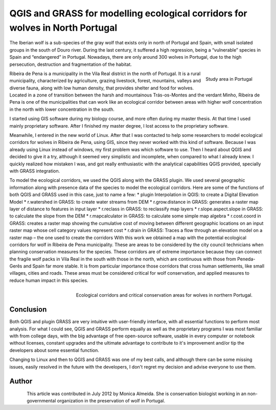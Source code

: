 
==============================================================================
QGIS and GRASS for modelling ecological corridors for wolves in North Portugal
==============================================================================

The Iberian wolf is a sub-species of the gray wolf that exists only in north of Portugal and Spain, with small isolated groups in the south of Douro river. During the last century, it suffered a high regression, being a “vulnerable” species in Spain and “endangered” in Portugal. Nowadays, there are only around 300 wolves in Portugal,  due to the high persecution, destruction and fragmentation of the habitat.

.. figure:: ./images/portugal_ribeira1.png
   :alt: Study area in Portugal
   :scale: 60%
   :align: right
   
   Study area in Portugal

Ribeira de Pena is a municipality in the Vila Real district in the north of Portugal. It is a rural municipality, characterized by agriculture, grazing livestock, forest, mountains, valleys and diverse fauna, along with low human density, that provides shelter and food for wolves. Located in a zone of transition between the harsh and mountainous Trás-os-Montes and the verdant Minho, Ribeira de Pena is one of the municipalities that can work like an ecological corridor between areas with higher wolf concentration in the north with lower concentration in the south.

I started using GIS software during my biology course, and more often during my master thesis. At that time I used mainly proprietary software. After I finished my master degree, I lost access to the proprietary software.

Meanwhile, I entered in the new world of Linux. After that I was contacted to help some researchers to model ecological corridors for wolves in Ribeira de Pena, using GIS, since they never worked with this kind of software. Because I was already using Linux instead of windows, my first problem was which software to use. Then I heard about QGIS and decided to give it a try, although it seemed very simplistic and incomplete, when compared to what I already knew. I quickly realized how mistaken I was, and got really enthusiastic with the analytical capabilities QGIS provided, specially with GRASS integration.

To model the ecological corridors, we used the QGIS along with the GRASS plugin. 
We used several geographic information along with presence data of the species to model the ecological corridors. Here are some of the functions of both QGIS and GRASS used in this case, just to name a few:
* plugin Interpolation in QGIS: to create a Digital Elevation Model
* r.watershed in GRASS: to create water streams from DEM
* r.grow.distance in GRASS: generates a raster map layer of distance to features in input layer
* r.reclass in GRASS: to reclassify map layers
* r.slope.aspect.slope in GRASS: to calculate the slope from the DEM
* r.mapcalculator in GRASS: to calculate some simple map algebra
* r.cost.coord in GRASS: creates a raster map showing the cumulative cost of moving between different geographic locations on an input raster map whose cell category values represent cost
* r.drain in GRASS: Traces a flow through an elevation model on a raster map – the one used to create the corridors
With this work we obtained a map with the potential ecological corridors for wolf in Ribeira de Pena municipality. These are areas to be considered by the city council technicians when planning conservation measures for the species. These corridors are of extreme importance because they can connect the fragile wolf packs in Vila Real in the south with those in the north, which are continuous with those from Peneda-Gerês and Spain far more stable. It is from particular importance those corridors that cross human settlements, like small villages, cities and roads. These areas must be considered critical for wolf conservation, and applied measures to reduce human impact in this species.

.. figure:: ./images/portugal_ribeira2.png
   :alt: Ecological corridors and critical conservation areas for wolves
   :scale: 100%
   :align: right

   Ecological corridors and critical conservation areas for wolves in northern Portugal.

Conclusion
==========

Both QGIS and plugin GRASS are very intuitive with user-friendly interface, with all essential functions to perform most analysis. For what I could see, QGIS and GRASS perform equally as well as the proprietary programs I was most familiar with from college days, with the big advantage of free open-source software, usable in every computer or notebook without licenses, constant upgrades and the ultimate advantage to contribute to it's improvement and/or tip the developers about some essential function.

Changing to Linux and then to QGIS and GRASS was one of my best calls, and although there can be some missing issues, easily resolved in the future with the developers, I don't regret my decision and advise everyone to use them.

Author
======

.. figure:: ./images/portugal_ribeiraaut.png
   :alt: Study area in Portugal
   :height: 200
   :align: left

This article was contributed in July 2012 by Monica Almeida. She is conservation biologist working in an non-governmental organization in the preservation of wolf in Portugal.